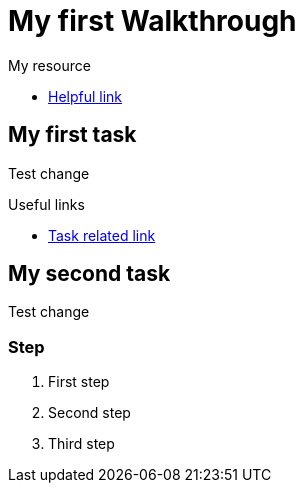 = My first Walkthrough

[type=walkthroughResource]
.My resource
****
* link:https://google.com[Helpful link, window="_blank"]
****

[time=5]
== My first task

Test change

[type=taskResource]
.Useful links
****
* link:https://google.com[Task related link]
****
[time=10]
== My second task

Test change

=== Step

. First step
. Second step
. Third step
